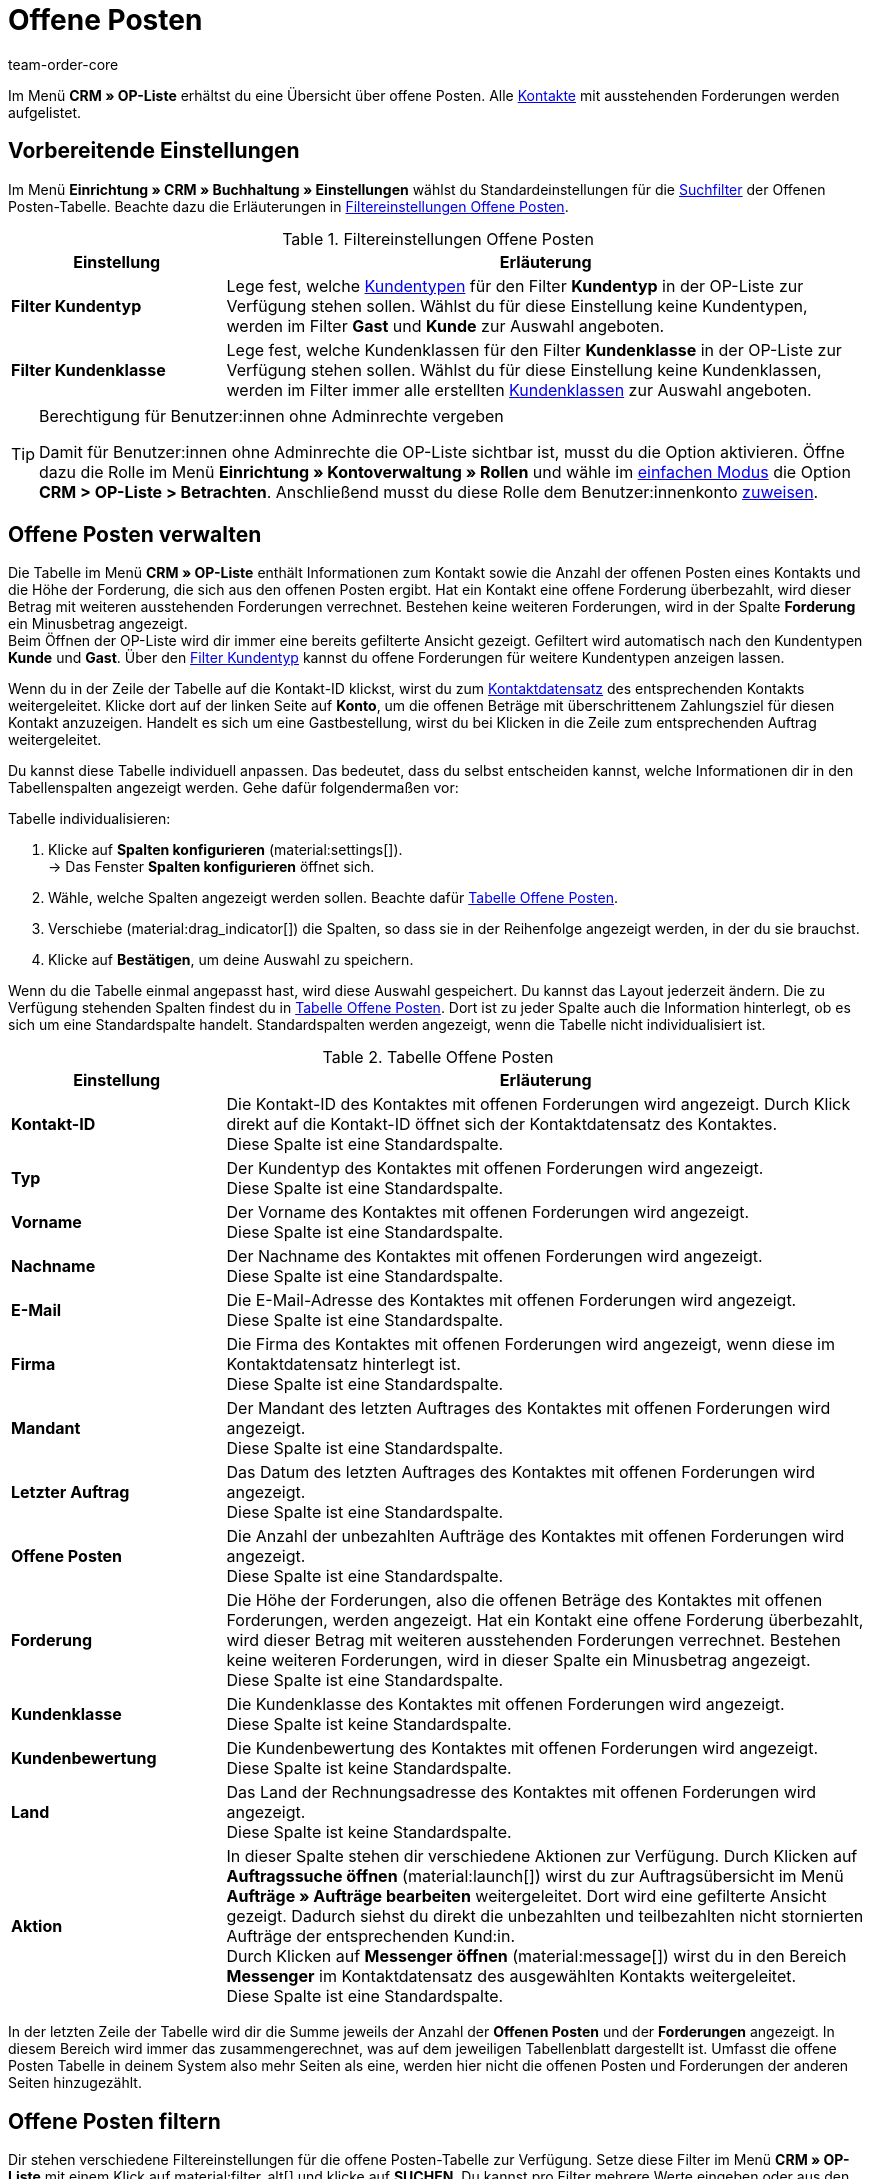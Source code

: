 = Offene Posten
:keywords: OP-Liste, offene Posten, OP, offener Betrag, Forderung, offene Forderung, Forderungen, offen, op, opliste, OPliste
:description: Erfahre, wie du mit der Offene Posten-Liste in plentysystems arbeitest und so einen Überblick über bezahlte und unbezahlte Beträge deiner Kontakte erhältst.
:author: team-order-core

Im Menü *CRM » OP-Liste* erhältst du eine Übersicht über offene Posten. Alle xref:crm:kontakte.adoc#[Kontakte] mit ausstehenden Forderungen werden aufgelistet.

[#vorbereitende-einstellungen]
== Vorbereitende Einstellungen

Im Menü *Einrichtung » CRM » Buchhaltung » Einstellungen* wählst du Standardeinstellungen für die xref:crm:op-liste.adoc#filtern[Suchfilter] der Offenen Posten-Tabelle. Beachte dazu die Erläuterungen in <<#table-default-settings-filters-ar-list>>.

[[table-default-settings-filters-ar-list]]
.Filtereinstellungen Offene Posten
[cols="1,3"]
|====
|Einstellung |Erläuterung

|[#intable-ar-list-default-filter-contact-type]*Filter Kundentyp*
|Lege fest, welche xref:crm:vorbereitende-einstellungen.adoc#typ-erstellen[Kundentypen] für den Filter *Kundentyp* in der OP-Liste zur Verfügung stehen sollen. Wählst du für diese Einstellung keine Kundentypen, werden im Filter *Gast* und *Kunde* zur Auswahl angeboten.

|[#intable-ar-list-default-filter-customer-class]*Filter Kundenklasse*
|Lege fest, welche Kundenklassen für den Filter *Kundenklasse* in der OP-Liste zur Verfügung stehen sollen. Wählst du für diese Einstellung keine Kundenklassen, werden im Filter immer alle erstellten xref:crm:vorbereitende-einstellungen.adoc#kundenklasse-erstellen[Kundenklassen] zur Auswahl angeboten.

|====

[TIP]
.Berechtigung für Benutzer:innen ohne Adminrechte vergeben
====
Damit für Benutzer:innen ohne Adminrechte die OP-Liste sichtbar ist, musst du die Option aktivieren. Öffne dazu die Rolle im Menü *Einrichtung » Kontoverwaltung » Rollen* und wähle im xref:business-entscheidungen:benutzerkonten-zugaenge.adoc#70[einfachen Modus] die Option *CRM > OP-Liste > Betrachten*. Anschließend musst du diese Rolle dem Benutzer:innenkonto xref:business-entscheidungen:benutzerkonten-zugaenge.adoc#110[zuweisen].
====

[#verwalten]
== Offene Posten verwalten

Die Tabelle im Menü *CRM » OP-Liste* enthält Informationen zum Kontakt sowie die Anzahl der offenen Posten eines Kontakts und die Höhe der Forderung, die sich aus den offenen Posten ergibt. Hat ein Kontakt eine offene Forderung überbezahlt, wird dieser Betrag mit weiteren ausstehenden Forderungen verrechnet. Bestehen keine weiteren Forderungen, wird in der Spalte *Forderung* ein Minusbetrag angezeigt. +
Beim Öffnen der OP-Liste wird dir immer eine bereits gefilterte Ansicht gezeigt. Gefiltert wird automatisch nach den Kundentypen *Kunde* und *Gast*. Über den xref:crm:op-liste.adoc#intable-ar-list-filter-contact-type[Filter Kundentyp] kannst du offene Forderungen für weitere Kundentypen anzeigen lassen.

Wenn du in der Zeile der Tabelle auf die Kontakt-ID klickst, wirst du zum xref:crm:kontakt-bearbeiten.adoc#erlaeuterungen-einzelne-bereiche[Kontaktdatensatz] des entsprechenden Kontakts weitergeleitet. Klicke dort auf der linken Seite auf *Konto*, um die offenen Beträge mit überschrittenem Zahlungsziel für diesen Kontakt anzuzeigen. Handelt es sich um eine Gastbestellung, wirst du bei Klicken in die Zeile zum entsprechenden Auftrag weitergeleitet.

Du kannst diese Tabelle individuell anpassen. Das bedeutet, dass du selbst entscheiden kannst, welche Informationen dir in den Tabellenspalten angezeigt werden. Gehe dafür folgendermaßen vor:

[.instruction]
Tabelle individualisieren:

. Klicke auf *Spalten konfigurieren* (material:settings[]). +
→ Das Fenster *Spalten konfigurieren* öffnet sich.
. Wähle, welche Spalten angezeigt werden sollen. Beachte dafür <<#table-ar-list>>.
. Verschiebe (material:drag_indicator[]) die Spalten, so dass sie in der Reihenfolge angezeigt werden, in der du sie brauchst.
. Klicke auf *Bestätigen*, um deine Auswahl zu speichern.

Wenn du die Tabelle einmal angepasst hast, wird diese Auswahl gespeichert. Du kannst das Layout jederzeit ändern. Die zu Verfügung stehenden Spalten findest du in <<#table-ar-list>>. Dort ist zu jeder Spalte auch die Information hinterlegt, ob es sich um eine Standardspalte handelt. Standardspalten werden angezeigt, wenn die Tabelle nicht individualisiert ist.

[[table-ar-list]]
.Tabelle Offene Posten
[cols="1,3"]
|====
|Einstellung |Erläuterung

| [#intable-ar-list-contact-id]*Kontakt-ID*
|Die Kontakt-ID des Kontaktes mit offenen Forderungen wird angezeigt. Durch Klick direkt auf die Kontakt-ID öffnet sich der Kontaktdatensatz des Kontaktes. +
Diese Spalte ist eine Standardspalte.

| [#intable-ar-list-type]*Typ*
|Der Kundentyp des Kontaktes mit offenen Forderungen wird angezeigt. +
Diese Spalte ist eine Standardspalte.

| [#intable-ar-list-first-name]*Vorname*
|Der Vorname des Kontaktes mit offenen Forderungen wird angezeigt. +
Diese Spalte ist eine Standardspalte.

| [#intable-ar-list-last-name]*Nachname*
|Der Nachname des Kontaktes mit offenen Forderungen wird angezeigt. +
Diese Spalte ist eine Standardspalte.

| [#intable-ar-list-email]*E-Mail*
|Die E-Mail-Adresse des Kontaktes mit offenen Forderungen wird angezeigt. +
Diese Spalte ist eine Standardspalte.

| [#intable-ar-list-company]*Firma*
|Die Firma des Kontaktes mit offenen Forderungen wird angezeigt, wenn diese im Kontaktdatensatz hinterlegt ist. +
Diese Spalte ist eine Standardspalte.

| [#intable-ar-list-client]*Mandant*
|Der Mandant des letzten Auftrages des Kontaktes mit offenen Forderungen wird angezeigt. +
Diese Spalte ist eine Standardspalte.

| [#intable-ar-list-last-order]*Letzter Auftrag*
|Das Datum des letzten Auftrages des Kontaktes mit offenen Forderungen wird angezeigt.  +
Diese Spalte ist eine Standardspalte.

| [#intable-ar-list-number-accounts-receivable]*Offene Posten*
|Die Anzahl der unbezahlten Aufträge des Kontaktes mit offenen Forderungen wird angezeigt. +
Diese Spalte ist eine Standardspalte.

| [#intable-ar-list-pending-amount]*Forderung*
|Die Höhe der Forderungen, also die offenen Beträge des Kontaktes mit offenen Forderungen, werden angezeigt. Hat ein Kontakt eine offene Forderung überbezahlt, wird dieser Betrag mit weiteren ausstehenden Forderungen verrechnet. Bestehen keine weiteren Forderungen, wird in dieser Spalte ein Minusbetrag angezeigt. +
Diese Spalte ist eine Standardspalte.

| [#intable-ar-list-customer-class]*Kundenklasse*
|Die Kundenklasse des Kontaktes mit offenen Forderungen wird angezeigt. +
Diese Spalte ist keine Standardspalte.

| [#intable-ar-list-rating]*Kundenbewertung*
|Die Kundenbewertung des Kontaktes mit offenen Forderungen wird angezeigt. +
Diese Spalte ist keine Standardspalte.

| [#intable-ar-list-country]*Land*
|Das Land der Rechnungsadresse des Kontaktes mit offenen Forderungen wird angezeigt. +
Diese Spalte ist keine Standardspalte.

| *Aktion*
| In dieser Spalte stehen dir verschiedene Aktionen zur Verfügung. Durch Klicken auf *Auftragssuche öffnen* (material:launch[]) wirst du zur Auftragsübersicht im Menü *Aufträge » Aufträge bearbeiten* weitergeleitet. Dort wird eine gefilterte Ansicht gezeigt. Dadurch siehst du direkt die unbezahlten und teilbezahlten nicht stornierten Aufträge der entsprechenden Kund:in. +
Durch Klicken auf *Messenger öffnen* (material:message[]) wirst du in den Bereich *Messenger* im Kontaktdatensatz des ausgewählten Kontakts weitergeleitet. +
Diese Spalte ist eine Standardspalte.

|====

In der letzten Zeile der Tabelle wird dir die Summe jeweils der Anzahl der *Offenen Posten* und der *Forderungen* angezeigt. In diesem Bereich wird immer das zusammengerechnet, was auf dem jeweiligen Tabellenblatt dargestellt ist. Umfasst die offene Posten Tabelle in deinem System also mehr Seiten als eine, werden hier nicht die offenen Posten und Forderungen der anderen Seiten hinzugezählt.

[#filtern]
== Offene Posten filtern

Dir stehen verschiedene Filtereinstellungen für die offene Posten-Tabelle zur Verfügung. Setze diese Filter im Menü *CRM » OP-Liste* mit einem Klick auf material:filter_alt[] und klicke auf *SUCHEN*. Du kannst pro Filter mehrere Werte eingeben oder aus den Dropdown-Listen mehrere Filter wählen (material:check_box[role=skyBlue]). Du kannst auch mehrere Filter miteinander kombinieren, um die Suchergebnisse zu verfeinern. <<#table-filters-ar-list>> erläutert die Filtereinstellungen.

[[table-filters-ar-list]]
.Filtereinstellungen Offene Posten
[cols="1,3"]
|====
|Einstellung |Erläuterung

| *Kontakt-ID*
|Suche mit diesem Filter nach einem bestimmten Kontakt mit offenen Forderungen. Die Eingabe mehrerer Kontakt-IDs ist möglich, um nach mehreren Kontakten gleichzeitig zu suchen.

| [#intable-ar-list-filter-contact-type]*Kundentyp*
|Suche mit diesem Filter nach offenen Forderungen von bestimmten xref:crm:vorbereitende-einstellungen.adoc#typ-erstellen[Kundentypen]. Wähle (material:check_box[role=skyBlue]) dafür aus der Dropdown-Liste einen oder mehrere Typen. Beim Öffnen der OP-Liste wird dir immer eine bereits gefilterte Ansicht gezeigt. Gefiltert wird automatisch nach den Kundentypen *Kunde* und *Gast*. +
Beachte auch die xref:crm:op-liste.adoc#intable-ar-list-default-filter-contact-type[Standardeinstellung] für diesen Filter.

| *Kundenklasse*
|Suche mit diesem Filter nach offenen Forderungen von bestimmten xref:crm:vorbereitende-einstellungen.adoc#kundenklasse-erstellen[Kundenklassen]. Wähle (material:check_box[role=skyBlue]) dafür aus der Dropdown-Liste eine oder mehrere Kundenklassen. Beachte auch die xref:crm:op-liste.adoc#intable-ar-list-default-filter-customer-class[Standardeinstellung] für diesen Filter.

|*Land*
|Suche mit diesem Filter nach offenen Forderungen gruppiert nach Land. Gefiltert wird nach dem Land der Rechnungsadresse. Wähle (material:check_box[role=skyBlue]) dafür aus der Dropdown-Liste ein oder mehrere Länder.

| *Mandant*
|Suche mit diesem Filter nach offenen Forderungen gruppiert nach Mandant. Wähle (material:check_box[role=skyBlue]) dafür aus der Dropdown-Liste einen oder mehrere Mandanten.

| *E-Mail*
|Suche mit diesem Filter nach einem Kontakt mit offenen Forderungen, dem diese E-Mail-Adresse zugeordnet ist.

| *Posten*
|Mit diesem Filter legst du in Kombination mit den Filtern *von* und *bis* einen Bereich fest, in dem entweder *Offene Posten* (Anzahl von unbezahlten und teilbezahlten Aufträgen) oder *Offene Forderungen* (Höhe der offenen Posten), gesucht werden. Wähle dafür den entsprechenden Wert aus der Dropdown-Liste. Lege anschließend den Bereich fest.

| *Von* und *Bis*
|Mit diesen Filtern legst du in Kombination mit der Auswahl des Filters *Posten* einen Bereich für Anzahl oder Höhe der offenen Posten fest. Wähle für diese Filter den Bereich, in dem gesucht werden soll.

| *ZURÜCKSETZEN*
|Setzt die gewählten Filterkriterien zurück.

| *SUCHEN*
|Führt die Suche aus. Die gefundenen Ergebnisse werden in der Übersicht angezeigt.

|====
